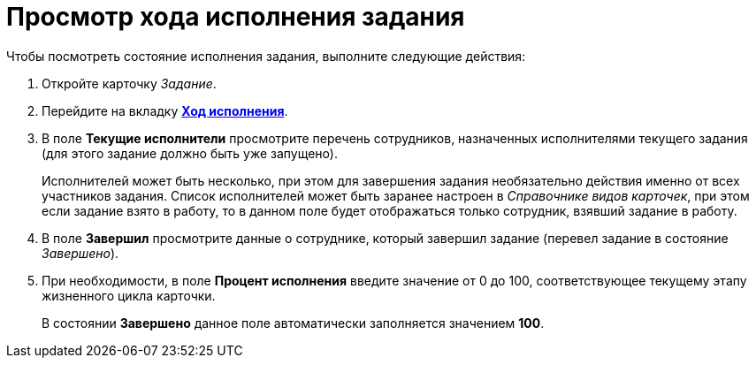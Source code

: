 = Просмотр хода исполнения задания

Чтобы посмотреть состояние исполнения задания, выполните следующие действия:

. Откройте карточку _Задание_.
. Перейдите на вкладку xref:Tcard_perform_log.adoc[*Ход исполнения*].
. В поле *Текущие исполнители* просмотрите перечень сотрудников, назначенных исполнителями текущего задания (для этого задание должно быть уже запущено).
+
Исполнителей может быть несколько, при этом для завершения задания необязательно действия именно от всех участников задания. Список исполнителей может быть заранее настроен в _Справочнике видов карточек_, при этом если задание взято в работу, то в данном поле будет отображаться только сотрудник, взявший задание в работу.
. В поле *Завершил* просмотрите данные о сотруднике, который завершил задание (перевел задание в состояние _Завершено_).
. При необходимости, в поле *Процент исполнения* введите значение от 0 до 100, соответствующее текущему этапу жизненного цикла карточки.
+
В состоянии *Завершено* данное поле автоматически заполняется значением *100*.
